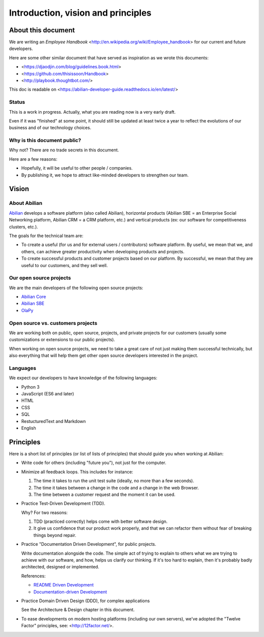 Introduction, vision and principles
===================================

About this document
-------------------

We are writing an `Employee Handbook` <http://en.wikipedia.org/wiki/Employee_handbook> for our current and future developers.

Here are some other similar document that have served as inspiration as we wrote this documents:

- <https://djaodjin.com/blog/guidelines.book.html>
- <https://github.com/thisissoon/Handbook>
- <http://playbook.thoughtbot.com/>


This doc is readable on <https://abilian-developer-guide.readthedocs.io/en/latest/>


Status
~~~~~~

This is a work in progress. Actually, what you are reading now is a very early draft.

Even if it was "finished" at some point, it should still be updated at least twice a year to reflect the evolutions of our business and of our technology choices.

Why is this document public?
~~~~~~~~~~~~~~~~~~~~~~~~~~~~

Why not? There are no trade secrets in this document.

Here are a few reasons:

- Hopefully, it will be useful to other people / companies.
- By publishing it, we hope to attract like-minded developers to strengthen our team.


Vision
------

About Abilian
~~~~~~~~~~~~~

`Abilian <http://www.abilian.com>`_ develops a software platform (also called Abilian), horizontal products (Abilian SBE = an Enterprise Social Networking platform, Abilian CRM = a CRM platform, etc.) and vertical products (ex: our software for competitiveness clusters, etc.).

The goals for the technical team are:

- To create a useful (for us and for external users / contributors) software platform. By useful, we mean that we, and others, can achieve greater productivity when developing products and projects.

- To create successful products and customer projects based on our platform. By successful, we mean that they are useful to our customers, and they sell well.


.. The perfect developer
   ~~~~~~~~~~~~~~~~~~~~~


Our open source projects
~~~~~~~~~~~~~~~~~~~~~~~~

We are the main developers of the following open source projects:

- `Abilian Core <https://github.com/abilian/abilian-core>`_
- `Abilian SBE <https://github.com/abilian/abilian-sbe>`_
- `OlaPy <https://github.com/abilian/olapy>`_


Open source vs. customers projects
~~~~~~~~~~~~~~~~~~~~~~~~~~~~~~~~~~

We are working both on public, open source, projects, and private projects for our customers (usually some customizations or extensions to our public projects).

When working on open source projects, we need to take a great care of not just making them successful technically, but also everything that will help them get other open source developers interested in the project.


Languages
~~~~~~~~~

We expect our developers to have knowledge of the following languages:

- Python 3
- JavaScript (ES6 and later)
- HTML
- CSS
- SQL
- RestucturedText and Markdown
- English


Principles
----------

Here is a short list of principles (or list of lists of principles) that should guide you when working at Abilian:

- Write code for others (including "future you"), not just for the computer.

- Minimize all feedback loops. This includes for instance:

  1. The time it takes to run the unit test suite (ideally, no more than a few seconds).
  2. The time it takes between a change in the code and a change in the web Browser.
  3. The time between a customer request and the moment it can be used.

- Practice Test-Driven Development (TDD).

  Why? For two reasons: 

  1. TDD (practiced correctly) helps come with better software design.
  2. It give us confidence that our product work properly, and that we can refactor them without fear of breaking things beyond repair.

- Practice "Documentation Driven Development", for public projects.

  Write documentation alongside the code. The simple act of trying to explain to others what we are trying to achieve with our software, and how, helps us clarify our thinking. If it's too hard to explain, then it's probably badly architected, designed or implemented.

  References:

  - `README Driven Development <http://tom.preston-werner.com/2010/08/23/readme-driven-development.html>`_
  - `Documentation-driven Development <https://johnsamuel.info/en/programming/documentation-driven-development.html>`_

- Practice Domain Driven Design (DDD), for complex applications

  See the Architecture & Design chapter in this document.

- To ease developments on modern hosting platforms (including our own servers), we've adopted the "Twelve Factor" principles, see: <http://12factor.net/>.
